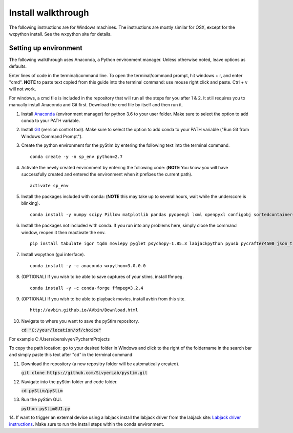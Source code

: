 Install walkthrough
===================

The following instructions are for Windows machines. The instructions are mostly similar for OSX, except for the
wxpython install. See the wxpython site for details.

Setting up environment
----------------------

The following walkthrough uses Anaconda, a Python environment manager. Unless otherwise noted, leave options as defaults.

Enter lines of code in the terminal/command line. To open the terminal/command prompt, hit
windows + r, and enter "cmd". **NOTE** to paste text copied from this guide into the terminal
command: use mouse right click and paste. Ctrl + v will not work.

For windows, a cmd file is included in the repository that will run all the steps for you after 1 & 2. It still requires
you to manually install Anaconda and Git first. Download the cmd file by itself and then run it.

1. Install `Anaconda <https://www.continuum.io/anaconda-overview>`_ (environment manager) for python 3.6 to your user folder. Make sure to select the option to add conda to your PATH variable.
2. Install `Git <https://git-scm.com/downloads>`_ (version control tool). Make sure to select the option to add conda to your PATH variable ("Run Git from Windows Command Prompt").
3. Create the python environment for the pyStim by entering the following text into the terminal command. ::

    conda create -y -n sp_env python=2.7

4. Activate the newly created environment by entering the following code: (**NOTE** You know you will have successfully created and entered the environment when it prefixes the current path). ::

    activate sp_env

.. image:: ../screenshots/cmd_4.jpg
    :width: 600 px

5. Install the packages included with conda: (**NOTE** this may take up to several hours, wait while the underscore is blinking). ::

    conda install -y numpy scipy Pillow matplotlib pandas pyopengl lxml openpyxl configobj sortedcontainers

6. Install the packages not included with conda. If you run into any problems here, simply close the command window, reopen it then reactivate the env. ::

    pip install tabulate igor tqdm moviepy pyglet psychopy=1.85.3 labjackpython pyusb pycrafter4500 json_tricks

7. Install wxpython (gui interface). ::

    conda install -y -c anaconda wxpython=3.0.0.0

8. (OPTIONAL) If you wish to be able to save captures of your stims, install ffmpeg. ::

    conda install -y -c conda-forge ffmpeg=3.2.4

9. (OPTIONAL) If you wish to be able to playback movies, install avbin from this site. ::

    http://avbin.github.io/AVbin/Download.html

10. Navigate to where you want to save the pyStim repository.

    :code:`cd "C:/your/location/of/choice"`

For example C:/Users/bensivyer/PycharmProjects

To copy the path location: go to your desired folder in Windows and click to the right of the foldername in the search bar
and simply paste this text after "cd" in the terminal command

.. image:: ../screenshots/Copy_directory_path.jpg
    :width: 800 px
.. image:: ../screenshots/Terminal_command.jpg
    :width: 800 px

11. Download the repository (a new repositry folder will be automatically created).

    :code:`git clone https://github.com/SivyerLab/pystim.git`

12. Navigate into the pyStim folder and code folder.

    :code:`cd pyStim/pyStim`

13. Run the pyStim GUI.

    :code:`python pyStimGUI.py`

14. If want to trigger an external device using a labjack install the labjack driver from the labjack site: `Labjack driver instructions <https://labjack.com/support/software/examples/ud/labjackpython>`_.
Make sure to run the install steps within the conda environment.
